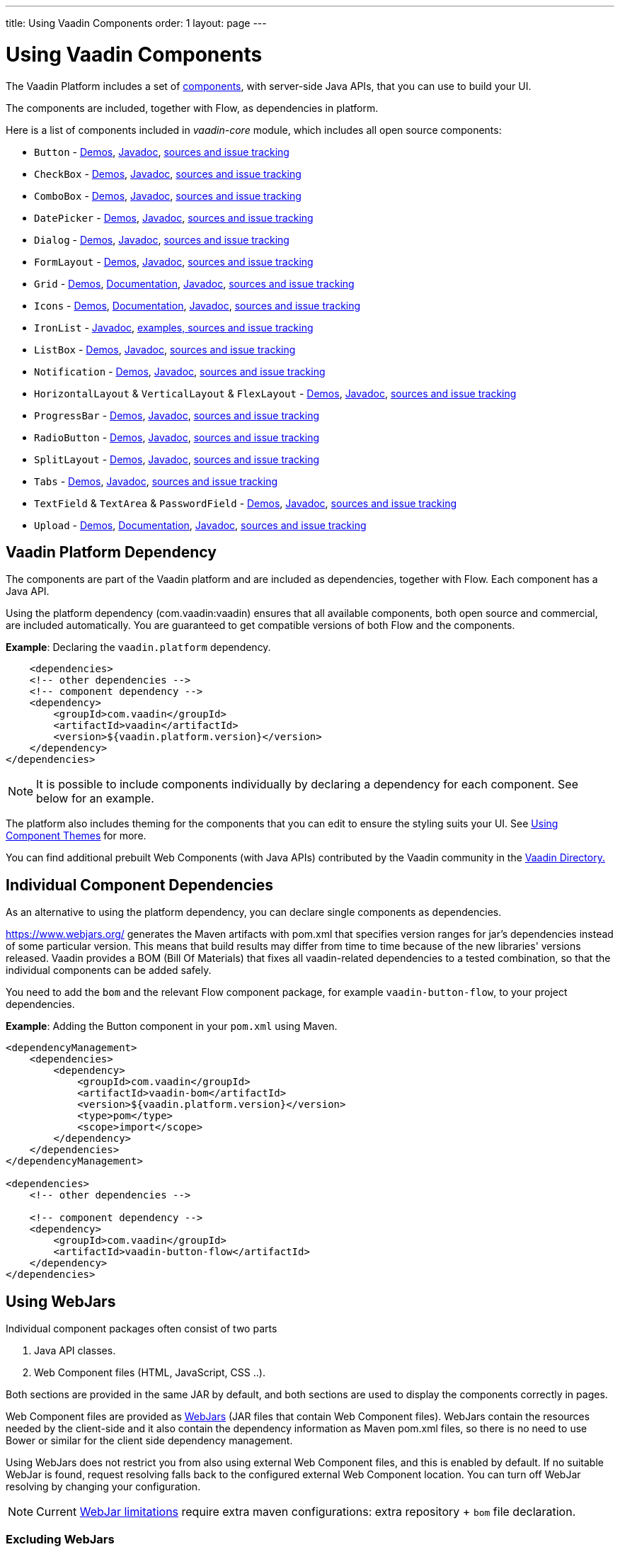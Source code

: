 ---
title: Using Vaadin Components
order: 1
layout: page
---

= Using Vaadin Components

The Vaadin Platform includes a set of https://vaadin.com/components/browse[components], with server-side Java APIs, that you can use to build your UI.   

The components are included, together with Flow, as dependencies in platform.

Here is a list of components included in _vaadin-core_ module, which includes all open source components:

- `Button` - https://vaadin.com/components/vaadin-button/java-examples[Demos], https://vaadin.com/api/platform/com/vaadin/flow/component/button/Button.html[Javadoc], https://github.com/vaadin/vaadin-button-flow[sources and issue tracking]
- `CheckBox` - https://vaadin.com/components/vaadin-checkbox/java-examples[Demos], https://vaadin.com/api/platform/com/vaadin/flow/component/checkbox/Checkbox.html[Javadoc], https://github.com/vaadin/vaadin-checkbox-flow[sources and issue tracking]
- `ComboBox` - https://vaadin.com/components/vaadin-combo-box/java-examples[Demos], https://vaadin.com/api/platform/com/vaadin/flow/component/combobox/ComboBox.html[Javadoc], https://github.com/vaadin/vaadin-combo-box-flow[sources and issue tracking]
- `DatePicker` - https://vaadin.com/components/vaadin-date-picker/java-examples[Demos], https://vaadin.com/api/platform/com/vaadin/flow/component/datepicker/DatePicker.html[Javadoc], https://github.com/vaadin/vaadin-date-picker-flow[sources and issue tracking]
- `Dialog` - https://vaadin.com/components/vaadin-dialog/java-examples[Demos], https://vaadin.com/api/platform/com/vaadin/flow/component/dialog/Dialog.html[Javadoc], https://github.com/vaadin/vaadin-dialog-flow[sources and issue tracking]
- `FormLayout` - https://vaadin.com/components/vaadin-form-layout/java-examples[Demos], https://vaadin.com/api/platform/com/vaadin/flow/component/formlayout/FormLayout.html[Javadoc], https://github.com/vaadin/vaadin-form-layout-flow[sources and issue tracking]
- `Grid` - https://vaadin.com/components/vaadin-grid/java-examples[Demos], <<tutorial-flow-grid#,Documentation>>, https://vaadin.com/api/platform/com/vaadin/flow/component/grid/Grid.html[Javadoc], https://github.com/vaadin/vaadin-grid-flow[sources and issue tracking]
- `Icons` - https://vaadin.com/components/vaadin-icons/java-examples[Demos], <<tutorial-flow-icon#,Documentation>>, https://vaadin.com/api/platform/com/vaadin/flow/component/icon/package-summary.html[Javadoc], https://github.com/vaadin/vaadin-icons-flow[sources and issue tracking]
- `IronList` - https://vaadin.com/api/platform/com/vaadin/flow/component/icon/package-summary.html[Javadoc], https://github.com/vaadin/vaadin-iron-list-flow[examples, sources and issue tracking]
- `ListBox` - https://vaadin.com/components/vaadin-list-box/java-examples[Demos], https://vaadin.com/api/platform/com/vaadin/flow/component/listbox/ListBox.html[Javadoc], https://github.com/vaadin/vaadin-list-box-flow[sources and issue tracking]
- `Notification` - https://vaadin.com/components/vaadin-notification/java-examples[Demos], https://vaadin.com/api/platform/com/vaadin/flow/component/notification/Notification.html[Javadoc], https://github.com/vaadin/vaadin-notification-flow[sources and issue tracking]
- `HorizontalLayout` & `VerticalLayout` & `FlexLayout` - https://vaadin.com/components/vaadin-ordered-layout/java-examples[Demos], https://vaadin.com/api/platform/com/vaadin/flow/component/orderedlayout/package-summary.html[Javadoc], https://github.com/vaadin/vaadin-ordered-layout-flow[sources and issue tracking]
- `ProgressBar` - https://vaadin.com/components/vaadin-progress-bar/java-examples[Demos], https://vaadin.com/api/platform/com/vaadin/flow/component/progressbar/ProgressBar.html[Javadoc], https://github.com/vaadin/vaadin-progress-bar-flow[sources and issue tracking]
- `RadioButton` - https://vaadin.com/components/vaadin-radio-button/java-examples[Demos], https://vaadin.com/api/platform/com/vaadin/flow/component/radiobutton/RadioButtonGroup.html[Javadoc], https://github.com/vaadin/vaadin-radio-button-flow[sources and issue tracking]
- `SplitLayout` - https://vaadin.com/components/vaadin-split-layout/java-examples[Demos], https://vaadin.com/api/platform/com/vaadin/flow/component/splitlayout/SplitLayout.html[Javadoc], https://github.com/vaadin/vaadin-split-layout-flow[sources and issue tracking]
- `Tabs` - https://vaadin.com/components/vaadin-tabs/java-examples[Demos], https://vaadin.com/api/platform/com/vaadin/flow/component/tabs/Tabs.html[Javadoc], https://github.com/vaadin/vaadin-tabs-flow[sources and issue tracking]
- `TextField` & `TextArea` & `PasswordField` - https://vaadin.com/components/vaadin-text-field/java-examples[Demos], https://vaadin.com/api/platform/com/vaadin/flow/component/textfield/package-summary.html[Javadoc],  https://github.com/vaadin/vaadin-text-field-flow[sources and issue tracking]
- `Upload` - https://vaadin.com/components/vaadin-upload/java-examples[Demos], <<tutorial-flow-upload#,Documentation>>, https://vaadin.com/api/platform/com/vaadin/flow/component/upload/Upload.html[Javadoc], https://github.com/vaadin/vaadin-upload-flow[sources and issue tracking]


== Vaadin Platform Dependency

The components are part of the Vaadin platform and are included as dependencies, together with Flow. Each component has a Java API. 

Using the platform dependency (com.vaadin:vaadin) ensures that all available components, both open source and commercial, are included automatically. You are guaranteed to get compatible versions of both Flow and the components.

*Example*: Declaring the `vaadin.platform` dependency. 

[source,xml]
----
    <dependencies>
    <!-- other dependencies -->
    <!-- component dependency -->
    <dependency>
        <groupId>com.vaadin</groupId>
        <artifactId>vaadin</artifactId>
        <version>${vaadin.platform.version}</version>
    </dependency>
</dependencies>
----

[NOTE]
It is possible to include components individually by declaring a dependency for each component. See below for an example.

The platform also includes theming for the components that you can edit to ensure the styling suits your UI. See <<../theme/using-component-themes#,Using Component Themes>> for more.

You can find additional prebuilt Web Components (with Java APIs) contributed by the Vaadin community in the https://vaadin.com/directory/search[Vaadin Directory.]

== Individual Component Dependencies

As an alternative to using the platform dependency, you can declare single components as dependencies.

https://www.webjars.org/ generates the Maven artifacts with pom.xml that specifies version ranges for jar's dependencies
instead of some particular version. This means that build results may differ from time to time because of the new libraries' versions released.
Vaadin provides a BOM (Bill Of Materials) that fixes all vaadin-related dependencies to a tested combination, so that the individual components can be added safely.

You need to add the `bom` and the relevant Flow component package, for example `vaadin-button-flow`, to your project dependencies.

*Example*: Adding the Button component in your `pom.xml` using Maven.

[source,xml]
----
<dependencyManagement>
    <dependencies>
        <dependency>
            <groupId>com.vaadin</groupId>
            <artifactId>vaadin-bom</artifactId>
            <version>${vaadin.platform.version}</version>
            <type>pom</type>
            <scope>import</scope>
        </dependency>
    </dependencies>
</dependencyManagement>

<dependencies>
    <!-- other dependencies -->

    <!-- component dependency -->
    <dependency>
        <groupId>com.vaadin</groupId>
        <artifactId>vaadin-button-flow</artifactId>
    </dependency>
</dependencies>
----

== Using WebJars

Individual component packages often consist of two parts

. Java API classes.
. Web Component files (HTML, JavaScript, CSS ..).

Both sections are provided in the same JAR by default, and both sections are used to display the components correctly in pages.

Web Component files are provided as https://github.com/webjars/webjars/[WebJars] (JAR files that contain Web Component files). WebJars contain the resources needed by the client-side and it also contain the dependency information as Maven pom.xml files, so there is no need to use Bower or similar for the client side dependency management. 


Using WebJars does not restrict you from also using external Web Component files, and this is enabled by default. If no suitable WebJar is found, request resolving falls back to the configured external Web Component location. You can turn off WebJar resolving by changing your configuration. 

[NOTE]
Current https://github.com/webjars/webjars/issues[WebJar limitations] require extra maven configurations: extra repository + `bom` file declaration.

=== Excluding WebJars

You can exclude WebJars by declaring an exclusion in Maven.

*Example*: Declaring a dependency to the `vaadin-button-flow` component and excluding the related WebJar. 
[source,xml]
----
<!-- No webjars == no bom needed and no extra repo needed, but you have to get webjars' files into the build yourself -->
<dependencies>
    <!-- other dependencies -->

    <!-- the dependency with webjars excluded -->
    <dependency>
        <groupId>com.vaadin</groupId>
        <artifactId>vaadin-button-flow</artifactId>
        <version>1.0-SNAPSHOT</version>
        <exclusions>
            <exclusion>
                <groupId>org.webjars.bowergithub.vaadin</groupId>
                <artifactId>*</artifactId>
            </exclusion>
        </exclusions>
    </dependency>

    <!-- other dependencies -->
</dependencies>
----
